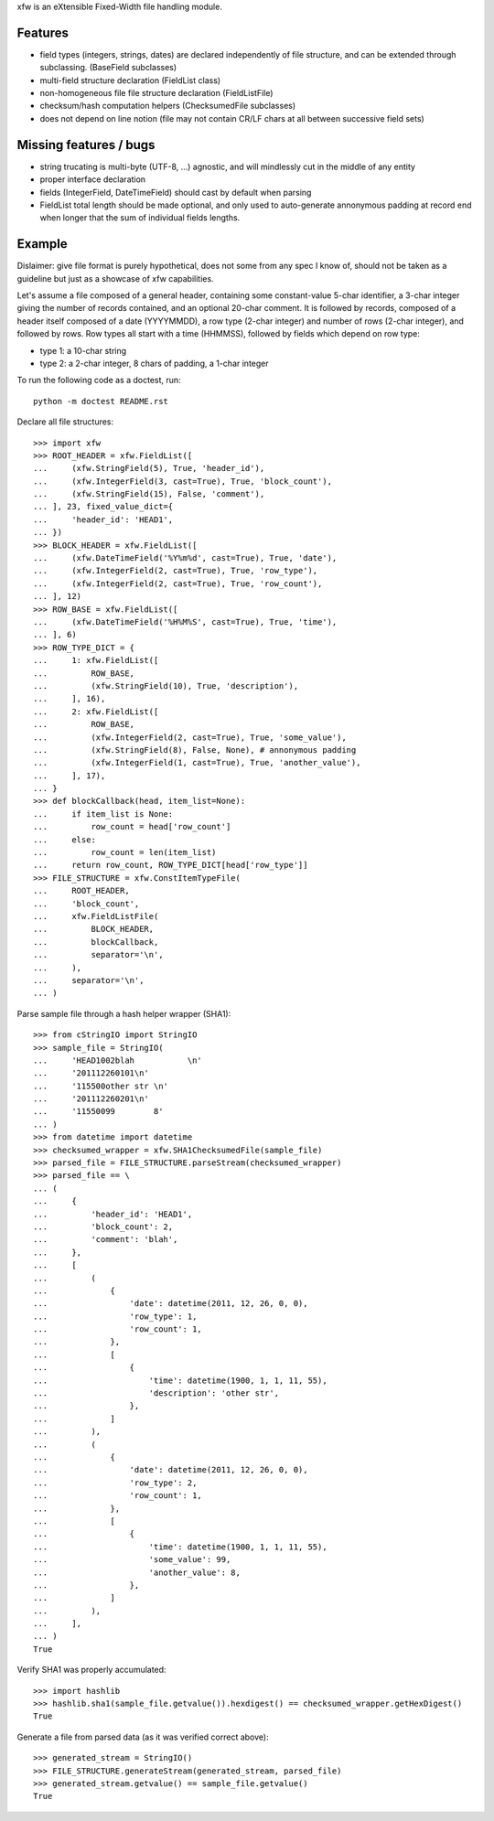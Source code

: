 xfw is an eXtensible Fixed-Width file handling module.

Features
========

- field types (integers, strings, dates) are declared independently of
  file structure, and can be extended through subclassing. (BaseField
  subclasses)

- multi-field structure declaration (FieldList class)

- non-homogeneous file file structure declaration (FieldListFile)

- checksum/hash computation helpers (ChecksumedFile subclasses)

- does not depend on line notion (file may not contain CR/LF chars at all
  between successive field sets)

Missing features / bugs
=======================

- string trucating is multi-byte (UTF-8, ...) agnostic, and will mindlessly cut
  in the middle of any entity

- proper interface declaration

- fields (IntegerField, DateTimeField) should cast by default when parsing

- FieldList total length should be made optional, and only used to
  auto-generate annonymous padding at record end when longer that the sum of
  individual fields lengths.

Example
=======

Dislaimer: give file format is purely hypothetical, does not some from any spec
I know of, should not be taken as a guideline but just as a showcase of xfw
capabilities.

Let's assume a file composed of a general header, containing some
constant-value 5-char identifier, a 3-char integer giving the number of records
contained, and an optional 20-char comment. It is followed by records, composed
of a header itself composed of a date (YYYYMMDD), a row type (2-char integer)
and number of rows (2-char integer), and followed by rows. Row types all start
with a time (HHMMSS), followed by fields which depend on row type:

- type 1: a 10-char string

- type 2: a 2-char integer, 8 chars of padding, a 1-char integer

To run the following code as a doctest, run::

   python -m doctest README.rst

Declare all file structures::

    >>> import xfw
    >>> ROOT_HEADER = xfw.FieldList([
    ...     (xfw.StringField(5), True, 'header_id'),
    ...     (xfw.IntegerField(3, cast=True), True, 'block_count'),
    ...     (xfw.StringField(15), False, 'comment'),
    ... ], 23, fixed_value_dict={
    ...     'header_id': 'HEAD1',
    ... })
    >>> BLOCK_HEADER = xfw.FieldList([
    ...     (xfw.DateTimeField('%Y%m%d', cast=True), True, 'date'),
    ...     (xfw.IntegerField(2, cast=True), True, 'row_type'),
    ...     (xfw.IntegerField(2, cast=True), True, 'row_count'),
    ... ], 12)
    >>> ROW_BASE = xfw.FieldList([
    ...     (xfw.DateTimeField('%H%M%S', cast=True), True, 'time'),
    ... ], 6)
    >>> ROW_TYPE_DICT = {
    ...     1: xfw.FieldList([
    ...         ROW_BASE,
    ...         (xfw.StringField(10), True, 'description'),
    ...     ], 16),
    ...     2: xfw.FieldList([
    ...         ROW_BASE,
    ...         (xfw.IntegerField(2, cast=True), True, 'some_value'),
    ...         (xfw.StringField(8), False, None), # annonymous padding
    ...         (xfw.IntegerField(1, cast=True), True, 'another_value'),
    ...     ], 17),
    ... }
    >>> def blockCallback(head, item_list=None):
    ...     if item_list is None:
    ...         row_count = head['row_count']
    ...     else:
    ...         row_count = len(item_list)
    ...     return row_count, ROW_TYPE_DICT[head['row_type']]
    >>> FILE_STRUCTURE = xfw.ConstItemTypeFile(
    ...     ROOT_HEADER,
    ...     'block_count',
    ...     xfw.FieldListFile(
    ...         BLOCK_HEADER,
    ...         blockCallback,
    ...         separator='\n',
    ...     ),
    ...     separator='\n',
    ... )

Parse sample file through a hash helper wrapper (SHA1)::

    >>> from cStringIO import StringIO
    >>> sample_file = StringIO(
    ...     'HEAD1002blah           \n'
    ...     '201112260101\n'
    ...     '115500other str \n'
    ...     '201112260201\n'
    ...     '11550099        8'
    ... )
    >>> from datetime import datetime
    >>> checksumed_wrapper = xfw.SHA1ChecksumedFile(sample_file)
    >>> parsed_file = FILE_STRUCTURE.parseStream(checksumed_wrapper)
    >>> parsed_file == \
    ... (
    ...     {
    ...         'header_id': 'HEAD1',
    ...         'block_count': 2,
    ...         'comment': 'blah',
    ...     },
    ...     [
    ...         (
    ...             {
    ...                 'date': datetime(2011, 12, 26, 0, 0),
    ...                 'row_type': 1,
    ...                 'row_count': 1,
    ...             },
    ...             [
    ...                 {
    ...                     'time': datetime(1900, 1, 1, 11, 55),
    ...                     'description': 'other str',
    ...                 },
    ...             ]
    ...         ),
    ...         (
    ...             {
    ...                 'date': datetime(2011, 12, 26, 0, 0),
    ...                 'row_type': 2,
    ...                 'row_count': 1,
    ...             },
    ...             [
    ...                 {
    ...                     'time': datetime(1900, 1, 1, 11, 55),
    ...                     'some_value': 99,
    ...                     'another_value': 8,
    ...                 },
    ...             ]
    ...         ),
    ...     ],
    ... )
    True

Verify SHA1 was properly accumulated::

    >>> import hashlib
    >>> hashlib.sha1(sample_file.getvalue()).hexdigest() == checksumed_wrapper.getHexDigest()
    True

Generate a file from parsed data (as it was verified correct above)::

    >>> generated_stream = StringIO()
    >>> FILE_STRUCTURE.generateStream(generated_stream, parsed_file)
    >>> generated_stream.getvalue() == sample_file.getvalue()
    True

